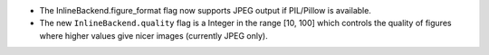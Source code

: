 * The InlineBackend.figure_format flag now supports JPEG output if PIL/Pillow is available.
* The new ``InlineBackend.quality`` flag is a Integer in the range [10, 100] which controls 
  the quality of figures where higher values give nicer images (currently JPEG only).
